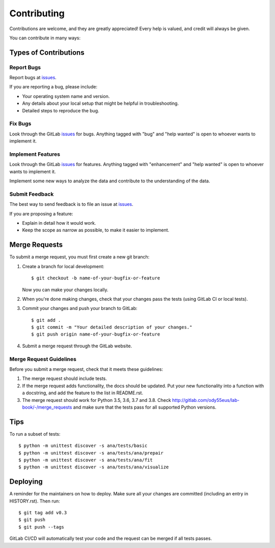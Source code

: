 .. highlight:: shell

============
Contributing
============

Contributions are welcome, and they are greatly appreciated! Every help is valued, and credit will always be given.

You can contribute in many ways:

Types of Contributions
----------------------

Report Bugs
~~~~~~~~~~~

.. _issues: http://gitlab.com/ody55eus/lab-book/-/issues

Report bugs at issues_.

If you are reporting a bug, please include:

* Your operating system name and version.
* Any details about your local setup that might be helpful in troubleshooting.
* Detailed steps to reproduce the bug.

Fix Bugs
~~~~~~~~

Look through the GitLab issues_ for bugs. Anything tagged with "bug" and "help
wanted" is open to whoever wants to implement it.

Implement Features
~~~~~~~~~~~~~~~~~~

Look through the GitLab issues_ for features. Anything tagged with "enhancement"
and "help wanted" is open to whoever wants to implement it.

Implement some new ways to analyze the data and contribute to the  understanding of the data.


Submit Feedback
~~~~~~~~~~~~~~~

The best way to send feedback is to file an issue at issues_.

If you are proposing a feature:

* Explain in detail how it would work.
* Keep the scope as narrow as possible, to make it easier to implement.

Merge Requests
--------------

To submit a merge request, you must first create a new git branch:

1. Create a branch for local development::

    $ git checkout -b name-of-your-bugfix-or-feature

   Now you can make your changes locally.

2. When you're done making changes, check that your changes pass the
   tests (using GitLab CI or local tests).

3. Commit your changes and push your branch to GitLab::

    $ git add .
    $ git commit -m "Your detailed description of your changes."
    $ git push origin name-of-your-bugfix-or-feature

4. Submit a merge request through the GitLab website.


Merge Request Guidelines
~~~~~~~~~~~~~~~~~~~~~~~~

Before you submit a merge request, check that it meets these guidelines:

1. The merge request should include tests.
2. If the merge request adds functionality, the docs should be updated. Put
   your new functionality into a function with a docstring, and add the
   feature to the list in README.rst.
3. The merge request should work for Python 3.5, 3.6, 3.7 and 3.8. Check
   http://gitlab.com/ody55eus/lab-book/-/merge_requests
   and make sure that the tests pass for all supported Python versions.

Tips
----

To run a subset of tests::

    $ python -m unittest discover -s ana/tests/basic
    $ python -m unittest discover -s ana/tests/ana/prepair
    $ python -m unittest discover -s ana/tests/ana/fit
    $ python -m unittest discover -s ana/tests/ana/visualize

Deploying
---------

A reminder for the maintainers on how to deploy.
Make sure all your changes are committed (including an entry in HISTORY.rst).
Then run::

$ git tag add v0.3
$ git push
$ git push --tags

GitLab CI/CD will automatically test your code and the request can be merged
if all tests passes.
